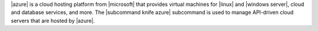 .. The contents of this file may be included in multiple topics (using the includes directive).
.. The contents of this file should be modified in a way that preserves its ability to appear in multiple topics.


|azure| is a cloud hosting platform from |microsoft| that provides virtual machines for |linux| and |windows server|, cloud and database services, and more. The |subcommand knife azure| subcommand is used to manage API-driven cloud servers that are hosted by |azure|.



